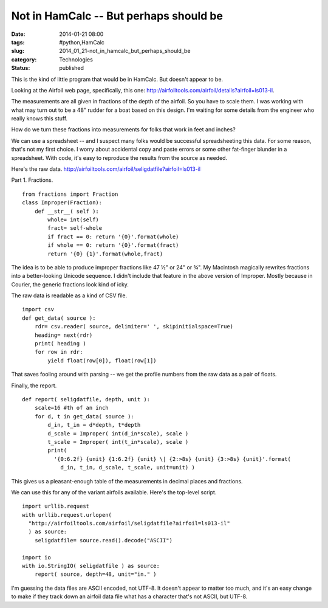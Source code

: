 Not in HamCalc -- But perhaps should be
=======================================

:date: 2014-01-21 08:00
:tags: #python,HamCalc
:slug: 2014_01_21-not_in_hamcalc_but_perhaps_should_be
:category: Technologies
:status: published

This is the kind of little program that would be in HamCalc. But doesn't
appear to be.

Looking at the Airfoil web page, specifically, this one:
http://airfoiltools.com/airfoil/details?airfoil=ls013-il.

The measurements are all given in fractions of the depth of the airfoil.
So you have to scale them. I was working with what may turn out to be a
48" rudder for a boat based on this design. I'm waiting for some details
from the engineer who really knows this stuff.

How do we turn these fractions into measurements for folks that work in
feet and inches?

We can use a spreadsheet -- and I suspect many folks would be successful
spreadsheeting this data. For some reason, that's not my first choice. I
worry about accidental copy and paste errors or some other fat-finger
blunder in a spreadsheet. With code, it's easy to reproduce the results
from the source as needed.

Here's the raw data.
http://airfoiltools.com/airfoil/seligdatfile?airfoil=ls013-il


Part 1. Fractions.

::

  from fractions import Fraction
  class Improper(Fraction):
      def __str__( self ):
          whole= int(self)
          fract= self-whole
          if fract == 0: return '{0}'.format(whole)
          if whole == 0: return '{0}'.format(fract)
          return '{0} {1}'.format(whole,fract)

The idea is to be able to produce improper fractions like 47 ½" or
24" or ¾".  My Macintosh magically rewrites fractions into a
better-looking Unicode sequence. I didn't include that feature in the
above version of Improper. Mostly because in Courier, the generic
fractions look kind of icky.


The raw data is readable as a kind of CSV file.

::

  import csv
  def get_data( source ):
      rdr= csv.reader( source, delimiter=' ', skipinitialspace=True)
      heading= next(rdr)
      print( heading )
      for row in rdr:
          yield float(row[0]), float(row[1])


That saves fooling around with parsing -- we get the profile numbers
from the raw data as a pair of floats.


Finally, the report.

::

  def report( seligdatfile, depth, unit ):
      scale=16 #th of an inch
      for d, t in get_data( source ):
          d_in, t_in = d*depth, t*depth
          d_scale = Improper( int(d_in*scale), scale )
          t_scale = Improper( int(t_in*scale), scale )
          print(
            '{0:6.2f} {unit} {1:6.2f} {unit} \| {2:>8s} {unit} {3:>8s} {unit}'.format(
              d_in, t_in, d_scale, t_scale, unit=unit) )

This gives us a pleasant-enough table of the measurements in decimal
places and fractions.


We can use this for any of the variant airfoils available.  Here's
the top-level script.

::

  import urllib.request
  with urllib.request.urlopen(
    "http://airfoiltools.com/airfoil/seligdatfile?airfoil=ls013-il"
    ) as source:
      seligdatfile= source.read().decode("ASCII")

  import io
  with io.StringIO( seligdatfile ) as source:
      report( source, depth=48, unit="in." )


I'm guessing the data files are ASCII encoded, not UTF-8. It doesn't
appear to matter too much, and it's an easy change to make if they
track down an airfoil data file what has a character that's not
ASCII, but UTF-8.





